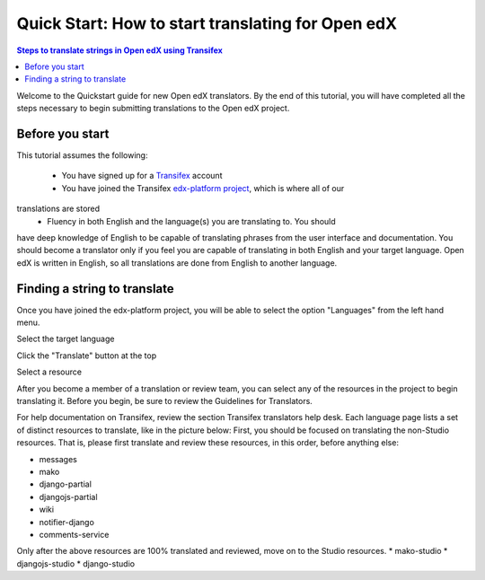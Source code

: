 Quick Start: How to start translating for Open edX
##################################################

.. contents:: Steps to translate strings in Open edX using Transifex
   :local:
   :class: no-bullets

Welcome to the Quickstart guide for new Open edX translators. By the end of
this tutorial, you will have completed all the steps necessary to begin
submitting translations to the Open edX project.

Before you start
****************

This tutorial assumes the following:

    * You have signed up for a `Transifex`_ account
    * You have joined the Transifex `edx-platform project`_, which is where all of our
translations are stored
    * Fluency in both English and the language(s) you are translating to. You should
have deep knowledge of English to be capable of translating phrases from the user
interface and  documentation. You should become a translator only if you feel
you are capable of translating in both English and your target language. Open edX is
written in English, so all translations are done from English to another language.

.. _Transifex: https://www.transifex.com/signup/
.. _edx-platform project: https://www.transifex.com/projects/p/edx-platform/

Finding a string to translate
*****************************

Once you have joined the edx-platform project, you will be able to select the option
"Languages" from the left hand menu.

Select the target language

Click the "Translate" button at the top

Select a resource

After you become a member of a translation or review team, you can select any of the
resources in the project to begin translating it. Before you begin, be sure to review
the Guidelines for Translators.

For help documentation on Transifex, review the section Transifex translators help desk.
Each language page lists a set of distinct resources to translate, like in the picture
below:
First, you should be focused on translating the non-Studio resources. That is, please
first translate and review these resources, in this order, before anything else:

* messages
* mako
* django-partial
* djangojs-partial
* wiki
* notifier-django
* comments-service

Only after the above resources are 100% translated and reviewed, move on to the Studio resources.
* mako-studio
* djangojs-studio
* django-studio
